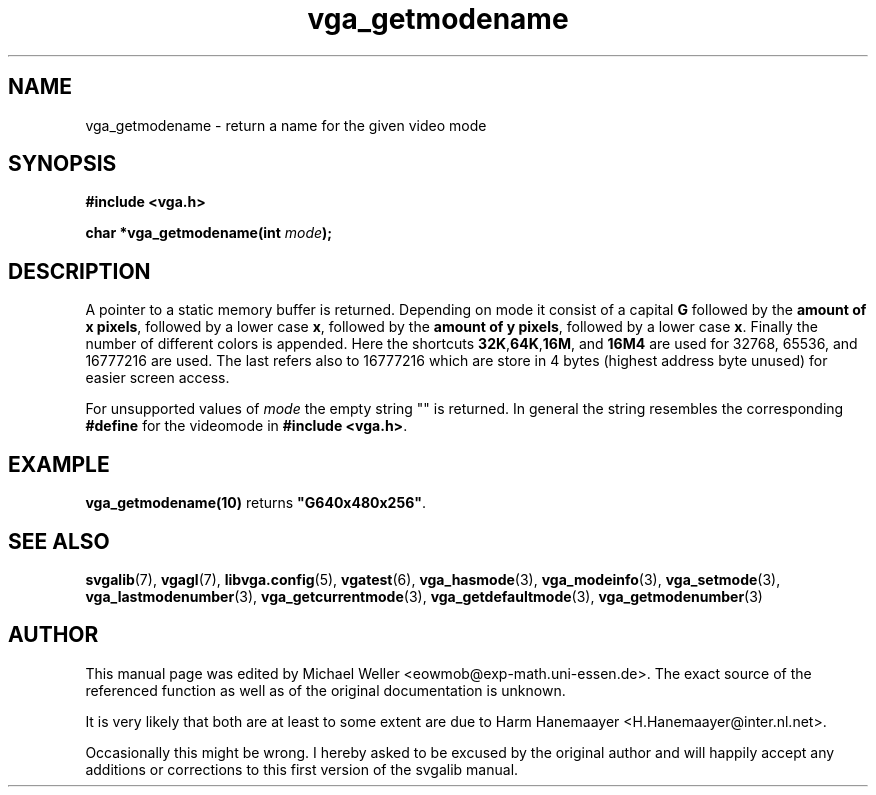 .TH vga_getmodename 3 "27 July 1997" "Svgalib (>= 1.2.11)" "Svgalib User Manual"
.SH NAME
vga_getmodename \- return a name for the given video mode
.SH SYNOPSIS

.B "#include <vga.h>"

.BI "char *vga_getmodename(int " mode );

.SH DESCRIPTION
A pointer to a static memory buffer is returned. Depending on mode it consist of
a capital
.B G
followed by the
.BR "amount of x pixels" ,
followed by a lower case
.BR x , 
followed by the
.BR "amount of y pixels" ,
followed by a lower case
.BR x .
Finally the number of different colors is appended. Here the shortcuts
.BR 32K , 64K , 16M ", and " 16M4
are used for 32768, 65536, and 16777216 are used. The last refers also to
16777216 which are store in 4 bytes (highest address byte unused) for easier
screen access.

For unsupported values
of
.I mode
the empty string "" is returned. In general the string resembles the corresponding
.B #define
for the videomode in
.BR "#include <vga.h>" .

.SH EXAMPLE
.BR vga_getmodename(10) " returns " """G640x480x256""" .
.SH SEE ALSO
.BR svgalib (7),
.BR vgagl (7),
.BR libvga.config (5),
.BR vgatest (6),
.BR vga_hasmode (3),
.BR vga_modeinfo (3),
.BR vga_setmode (3),
.BR vga_lastmodenumber (3),
.BR vga_getcurrentmode (3),
.BR vga_getdefaultmode (3),
.BR vga_getmodenumber (3)
.SH AUTHOR

This manual page was edited by Michael Weller <eowmob@exp-math.uni-essen.de>. The
exact source of the referenced function as well as of the original documentation is
unknown.

It is very likely that both are at least to some extent are due to
Harm Hanemaayer <H.Hanemaayer@inter.nl.net>.

Occasionally this might be wrong. I hereby
asked to be excused by the original author and will happily accept any additions or corrections
to this first version of the svgalib manual.
